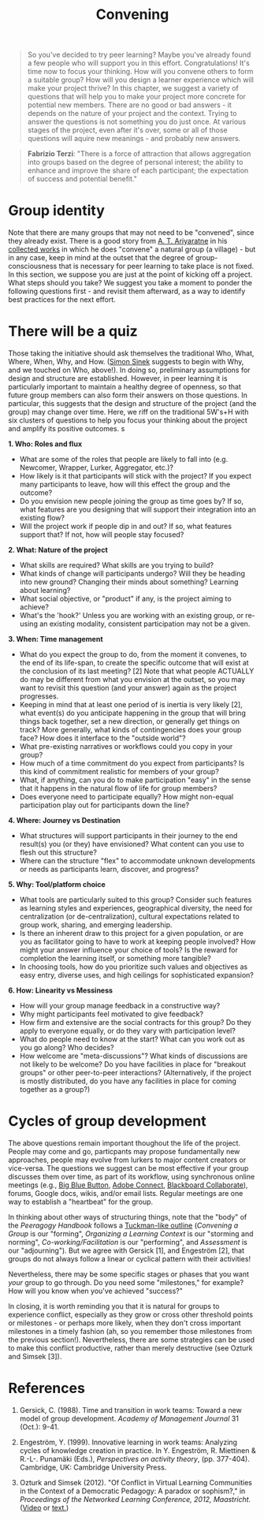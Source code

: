 #+TITLE: Convening
#+FIRN_ORDER: 19

#+BEGIN_QUOTE
So you've decided to try peer learning? Maybe you've already found a few people who will support you in this effort. Congratulations! It's time now to focus your thinking. How will you convene others to form a suitable group? How will you design a learner experience which will make your project thrive? In this chapter, we suggest a variety of questions that will help you to make your project more concrete for potential new members. There are no good or bad answers - it depends on the nature of your project and the context. Trying to answer the questions is not something you do just once. At various stages of the project, even after it's over, some or all of those questions will aquire new meanings - and probably new answers.
#+END_QUOTE

#+BEGIN_QUOTE
*Fabrizio Terzi*: "There is a force of attraction that allows aggregation into groups based on the degree of personal interest; the ability to enhance and improve the share of each participant; the expectation of success and potential benefit."
#+END_QUOTE

* Group identity
:PROPERTIES:
:custom_id: group-identity
:END:

Note that there are many groups that may not need to be "convened",
since they already exist. There is a good story from
[[http://www.sarvodayausa.org/learn/a-t-ariyartne/][A. T. Ariyaratne]]
in his
[[http://www.sarvodaya.org/about/philosophy/collected-works-vol-1/rural-self-help][collected
works]] in which he does "convene" a natural group (a village) - but in
any case, keep in mind at the outset that the degree of
group-consciousness that is necessary for peer learning to take place is
not fixed. In this section, we suppose you are just at the point of
kicking off a project. What steps should you take? We suggest you take a
moment to ponder the following questions first - and revisit them
afterward, as a way to identify best practices for the next effort.
* There will be a quiz
:PROPERTIES:
:custom_id: there-will-be-a-quiz
:END:

Those taking the initiative should ask themselves the traditional Who,
What, Where, When, Why, and How.
([[http://en.wikipedia.org/wiki/Simon_Sinek][Simon Sinek]] suggests to
begin with Why, and we touched on Who, above!). In doing so, preliminary
assumptions for design and structure are established. However, in peer
learning it is particularly important to maintain a healthy degree of
openness, so that future group members can also form their answers on
those questions. In particular, this suggests that the design and
structure of the project (and the group) may change over time. Here, we
riff on the traditional 5W's+H with six clusters of questions to help
you focus your thinking about the project and amplify its positive
outcomes.
s
   :PROPERTIES:
   :CUSTOM_ID: expectations-for-participants
   :END:

*1. Who: Roles and flux*

- What are some of the roles that people are likely to fall into (e.g.
  Newcomer, Wrapper, Lurker, Aggregator, etc.)?
- How likely is it that participants will stick with the project? If you
  expect many participants to leave, how will this effect the group and
  the outcome?
- Do you envision new people joining the group as time goes by? If so,
  what features are you designing that will support their integration
  into an existing flow?
- Will the project work if people dip in and out? If so, what features
  support that? If not, how will people stay focused?

*2. What: Nature of the project*

- What skills are required? What skills are you trying to build?
- What kinds of change will participants undergo? Will they be heading
  into new ground? Changing their minds about something? Learning about
  learning?
- What social objective, or "product" if any, is the project aiming to
  achieve?
- What's the 'hook?' Unless you are working with an existing group, or
  re-using an existing modality, consistent participation may not be a
  given.

*3. When: Time management*

- What do you expect the group to do, from the moment it convenes, to
  the end of its life-span, to create the specific outcome that will
  exist at the conclusion of its last meeting? [2] Note that what people
  ACTUALLY do may be different from what you envision at the outset, so
  you may want to revisit this question (and your answer) again as the
  project progresses.
- Keeping in mind that at least one period of is inertia is very likely
  [2], what event(s) do you anticipate happening in the group that will
  bring things back together, set a new direction, or generally get
  things on track? More generally, what kinds of contingencies does your
  group face? How does it interface to the "outside world"?
- What pre-existing narratives or workflows could you copy in your
  group?
- How much of a time commitment do you expect from participants? Is this
  kind of commitment realistic for members of your group?
- What, if anything, can you do to make participation "easy" in the
  sense that it happens in the natural flow of life for group members?
- Does everyone need to participate equally? How might non-equal
  participation play out for participants down the line?

*4. Where: Journey vs Destination*

- What structures will support participants in their journey to the end
  result(s) you (or they) have envisioned? What content can you use to
  flesh out this structure?
- Where can the structure "flex" to accommodate unknown developments or
  needs as participants learn, discover, and progress?

*5. Why: Tool/platform choice*

- What tools are particularly suited to this group? Consider such
  features as learning styles and experiences, geographical diversity,
  the need for centralization (or de-centralization), cultural
  expectations related to group work, sharing, and emerging leadership.
- Is there an inherent draw to this project for a given population, or
  are you as facilitator going to have to work at keeping people
  involved? How might your answer influence your choice of tools? Is the
  reward for completion the learning itself, or something more tangible?
- In choosing tools, how do you prioritize such values and objectives as
  easy entry, diverse uses, and high ceilings for sophisticated
  expansion?

*6. How: Linearity vs Messiness*

- How will your group manage feedback in a constructive way?
- Why might participants feel motivated to give feedback?
- How firm and extensive are the social contracts for this group? Do
  they apply to everyone equally, or do they vary with participation
  level?
- What do people need to know at the start? What can you work out as you
  go along? Who decides?
- How welcome are "meta-discussions"? What kinds of discussions are not
  likely to be welcome? Do you have facilities in place for "breakout
  groups" or other peer-to-peer interactions? (Alternatively, if the
  project is mostly distributed, do you have any facilities in place for
  coming together as a group?)

* Cycles of group development
   :PROPERTIES:
   :CUSTOM_ID: cycles-of-group-development
   :END:

The above questions remain important thoughout the life of the project.
People may come and go, particpants may propose fundamentally new
approaches, people may evolve from lurkers to major content creators or
vice-versa. The questions we suggest can be most effective if your group
discusses them over time, as part of its workflow, using synchronous
online meetings (e.g., [[http://www.bigbluebutton.org/][Big Blue
Button]],
[[http://success.adobe.com/en/na/sem/products/connect/1109_6011_connect_webinars.html?sdid=IEASO&skwcid=TC\textbar%7B%7D22191\textbar%7B%7Dadobe%20connect\textbar%7B%7D\textbar%7B%7DS\textbar%7B%7De\textbar%7B%7D5894715262][Adobe
Connect]],
[[http://www.blackboard.com/platforms/collaborate/overview.aspx][Blackboard
Collaborate]]), forums, Google docs, wikis, and/or email lists. Regular
meetings are one way to establish a "heartbeat" for the group.

In thinking about other ways of structuring things, note that the "body"
of the /Peeragogy Handbook/ follows a
[[http://en.wikipedia.org/wiki/Forming-storming-norming-performing][Tuckman-like
outline]] (/Convening a Group/ is our "forming", /Organizing a Learning
Context/ is our "storming and norming", /Co-working/Facilitation/ is our
"performing", and /Assessment/ is our "adjourning"). But we agree with
Gersick [1], and Engeström [2], that groups do not always follow a
linear or cyclical pattern with their activities!

Nevertheless, there may be some specific stages or phases that you want
/your/ group to go through. Do you need some "milestones," for example?
How will you know when you've achieved "success?"

In closing, it is worth reminding you that it is natural for groups to
experience conflict, especially as they grow or cross other threshold
points or milestones - or perhaps more likely, when they don't cross
important milestones in a timely fashion (ah, so you remember those
milestones from the previous section!). Nevertheless, there are some
strategies can be used to make this conflict productive, rather than
merely destructive (see Ozturk and Simsek [3]).

* References
   :PROPERTIES:
   :CUSTOM_ID: references
   :END:

1. Gersick, C. (1988). Time and transition in work teams: Toward a new
   model of group development. /Academy of Management Journal/ 31
   (Oct.): 9-41.

2. Engeström, Y. (1999). Innovative learning in work teams: Analyzing
   cycles of knowledge creation in practice. In Y. Engeström, R.
   Miettinen & R.-L-. Punamäki (Eds.), /Perspectives on activity
   theory/, (pp. 377-404). Cambridge, UK: Cambridge University Press.

3. Ozturk and Simsek (2012). "Of Conflict in Virtual Learning
   Communities in the Context of a Democratic Pedagogy: A paradox or
   sophism?," in /Proceedings of the Networked Learning Conference,
   2012, Maastricht./
   ([[http://www.lancaster.ac.uk/fass/edres/seminars/Ozturk300311.htm][Video]]
   or
   [[http://networkedlearningconference.org.uk/abstracts/pdf/ozturk.pdf][text.]])
